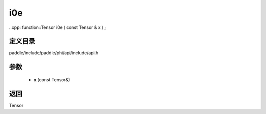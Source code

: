 .. _cn_api_paddle_experimental_i0e:

i0e
-------------------------------

..cpp: function::Tensor i0e ( const Tensor & x ) ;


定义目录
:::::::::::::::::::::
paddle/include/paddle/phi/api/include/api.h

参数
:::::::::::::::::::::
	- **x** (const Tensor&)

返回
:::::::::::::::::::::
Tensor
